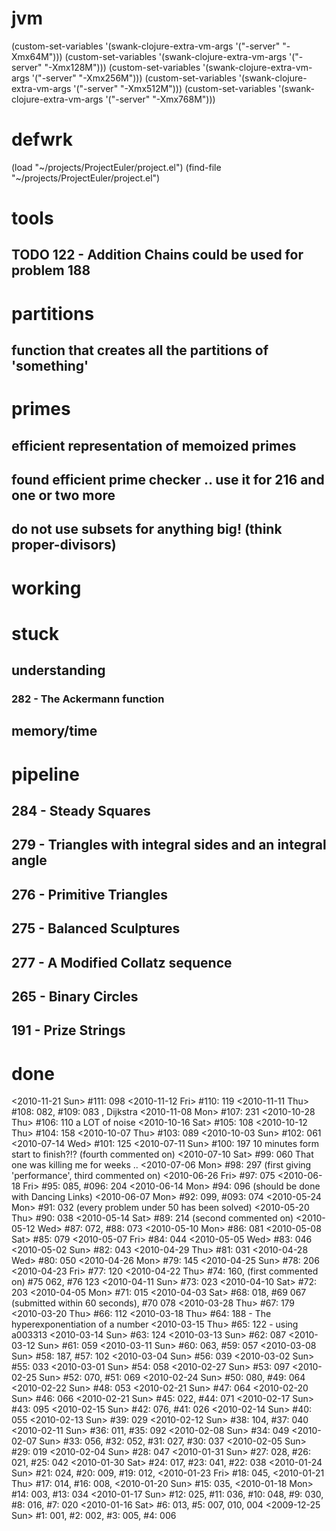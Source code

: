 * jvm
(custom-set-variables '(swank-clojure-extra-vm-args '("-server" "-Xmx64M")))
(custom-set-variables '(swank-clojure-extra-vm-args '("-server" "-Xmx128M")))
(custom-set-variables '(swank-clojure-extra-vm-args '("-server" "-Xmx256M")))
(custom-set-variables '(swank-clojure-extra-vm-args '("-server" "-Xmx512M")))
(custom-set-variables '(swank-clojure-extra-vm-args '("-server" "-Xmx768M")))
* defwrk
(load "~/projects/ProjectEuler/project.el")
(find-file "~/projects/ProjectEuler/project.el")
* tools
** TODO 122 - Addition Chains could be used for problem 188
* partitions
** function that creates all the partitions of 'something'
* primes
** efficient representation of memoized primes
** found efficient prime checker .. use it for 216 and one or two more
** do not use subsets for anything big! (think proper-divisors)
* working
* stuck
** understanding
*** 282 - The Ackermann function
** memory/time
* pipeline
** 284 - Steady Squares
** 279 - Triangles with integral sides and an integral angle
** 276 - Primitive Triangles
** 275 - Balanced Sculptures
** 277 - A Modified Collatz sequence
** 265 - Binary Circles
** 191 - Prize Strings
* done
<2010-11-21 Sun> #111: 098
<2010-11-12 Fri> #110: 119
<2010-11-11 Thu> #108: 082, #109: 083 , Dijkstra
<2010-11-08 Mon> #107: 231
<2010-10-28 Thu> #106: 110 a LOT of noise
<2010-10-16 Sat> #105: 108
<2010-10-12 Thu> #104: 158
<2010-10-07 Thu> #103: 089
<2010-10-03 Sun> #102: 061
<2010-07-14 Wed> #101: 125
<2010-07-11 Sun> #100: 197 10 minutes form start to finish?!? (fourth commented on)
<2010-07-10 Sat> #99: 060 That one was killing me for weeks .. 
<2010-07-06 Mon> #98: 297 (first giving 'performance', third commented on)
<2010-06-26 Fri> #97: 075
<2010-06-18 Fri> #95: 085, #096: 204
<2010-06-14 Mon> #94: 096 (should be done with Dancing Links)
<2010-06-07 Mon> #92: 099, #093: 074
<2010-05-24 Mon> #91: 032 (every problem under 50 has been solved)
<2010-05-20 Thu> #90: 038
<2010-05-14 Sat> #89: 214 (second commented on)
<2010-05-12 Wed> #87: 072, #88: 073
<2010-05-10 Mon> #86: 081
<2010-05-08 Sat> #85: 079
<2010-05-07 Fri> #84: 044
<2010-05-05 Wed> #83: 046
<2010-05-02 Sun> #82: 043
<2010-04-29 Thu> #81: 031
<2010-04-28 Wed> #80: 050
<2010-04-26 Mon> #79: 145
<2010-04-25 Sun> #78: 206
<2010-04-23 Fri> #77: 120
<2010-04-22 Thu> #74: 160, (first commented on) #75 062, #76 123
<2010-04-11 Sun> #73: 023
<2010-04-10 Sat> #72: 203
<2010-04-05 Mon> #71: 015
<2010-04-03 Sat> #68: 018, #69 067 (submitted within 60 seconds), #70 078
<2010-03-28 Thu> #67: 179 
<2010-03-20 Thu> #66: 112 
<2010-03-18 Thu> #64: 188 - The hyperexponentiation of a number
<2010-03-15 Thu> #65: 122 - using a003313 
<2010-03-14 Sun> #63: 124
<2010-03-13 Sun> #62: 087
<2010-03-12 Sun> #61: 059
<2010-03-11 Sun> #60: 063, #59: 057
<2010-03-08 Sun> #58: 187, #57: 102
<2010-03-04 Sun> #56: 039
<2010-03-02 Sun> #55: 033
<2010-03-01 Sun> #54: 058
<2010-02-27 Sun> #53: 097
<2010-02-25 Sun> #52: 070, #51: 069
<2010-02-24 Sun> #50: 080, #49: 064
<2010-02-22 Sun> #48: 053
<2010-02-21 Sun> #47: 064
<2010-02-20 Sun> #46: 066
<2010-02-21 Sun> #45: 022, #44: 071
<2010-02-17 Sun> #43: 095
<2010-02-15 Sun> #42: 076, #41: 026
<2010-02-14 Sun> #40: 055
<2010-02-13 Sun> #39: 029
<2010-02-12 Sun> #38: 104, #37: 040
<2010-02-11 Sun> #36: 011, #35: 092
<2010-02-08 Sun> #34: 049
<2010-02-07 Sun> #33: 056, #32: 052, #31: 027, #30: 037
<2010-02-05 Sun> #29: 019
<2010-02-04 Sun> #28: 047
<2010-01-31 Sun> #27: 028, #26: 021, #25: 042
<2010-01-30 Sat> #24: 017, #23: 041, #22: 038
<2010-01-24 Sun> #21: 024, #20: 009, #19: 012, 
<2010-01-23 Fri> #18: 045,  
<2010-01-21 Thu> #17: 014, #16: 008,
<2010-01-20 Sun> #15: 035,
<2010-01-18 Mon> #14: 003, #13: 034
<2010-01-17 Sun> #12: 025, #11: 036, #10: 048, #9: 030, #8: 016, #7: 020
<2010-01-16 Sat> #6: 013, #5: 007, 010, 004
<2009-12-25 Sun> #1: 001, #2: 002, #3: 005, #4: 006
    

